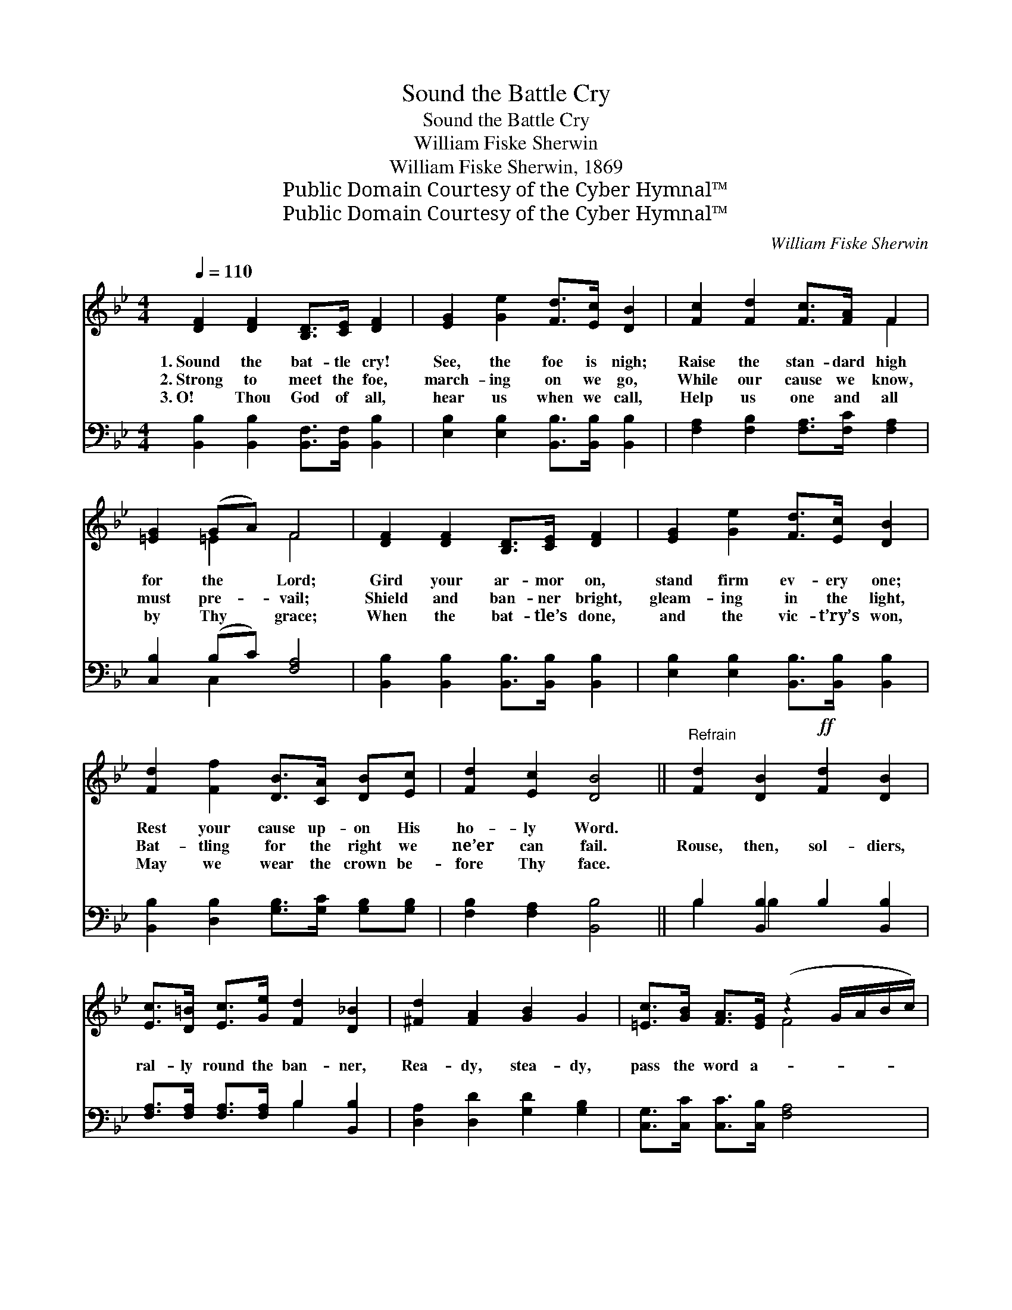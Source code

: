 X:1
T:Sound the Battle Cry
T:Sound the Battle Cry
T:William Fiske Sherwin
T:William Fiske Sherwin, 1869
T:Public Domain Courtesy of the Cyber Hymnal™
T:Public Domain Courtesy of the Cyber Hymnal™
C:William Fiske Sherwin
Z:Public Domain
Z:Courtesy of the Cyber Hymnal™
%%score ( 1 2 ) ( 3 4 )
L:1/8
Q:1/4=110
M:4/4
K:Bb
V:1 treble 
V:2 treble 
V:3 bass 
V:4 bass 
V:1
 [DF]2 [DF]2 [B,D]>[CE] [DF]2 | [EG]2 [Ge]2 [Fd]>[Ec] [DB]2 | [Fc]2 [Fd]2 [Fc]>[FA] F2 | %3
w: 1.~Sound the bat- tle cry!|See, the foe is nigh;|Raise the stan- dard high|
w: 2.~Strong to meet the foe,|march- ing on we go,|While our cause we know,|
w: 3.~O! Thou God of all,|hear us when we call,|Help us one and all|
 [=EG]2 (GA) F4 | [DF]2 [DF]2 [B,D]>[CE] [DF]2 | [EG]2 [Ge]2 [Fd]>[Ec] [DB]2 | %6
w: for the * Lord;|Gird your ar- mor on,|stand firm ev- ery one;|
w: must pre- * vail;|Shield and ban- ner bright,|gleam- ing in the light,|
w: by Thy * grace;|When the bat- tle’s done,|and the vic- t’ry’s won,|
 [Fd]2 [Ff]2 [DB]>[CA] [DB][Ec] | [Fd]2 [Ec]2 [DB]4 ||"^Refrain" [Fd]2 [DB]2!ff! [Fd]2 [DB]2 | %9
w: Rest your cause up- on His|ho- ly Word.||
w: Bat- tling for the right we|ne’er can fail.|Rouse, then, sol- diers,|
w: May we wear the crown be-|fore Thy face.||
 [Ec]>[D=B] [Ec]>[Ge] [Fd]2 [D_B]2 | [^Fd]2 [FA]2 [GB]2 G2 | [=Ec]>[GB] [FA]>[EG] (z2 G/A/B/c/) | %12
w: |||
w: ral- ly round the ban- ner,|Rea- dy, stea- dy,|pass the word a- * * * *|
w: |||
 [Fd]2 [DB]2 [Fd]2 [DB]2 | [Ec]>[D=B] [Ec]>[Ge] [Fd]2 [D_B]2 | [Fd]2 [Ff]2 [DB]>[CA] [DB][Ec] | %15
w: |||
w: * long; On- ward,|for- ward, shout a- loud Ho-|san- na! Christ is Cap- tain|
w: |||
 [Fd]2 [Ec]2 [DB]4 |] %16
w: |
w: of the might-|
w: |
V:2
 x8 | x8 | x6 F2 | x2 =E2 F4 | x8 | x8 | x8 | x8 || x8 | x8 | x8 | x4 F4 | x8 | x8 | x8 | x8 |] %16
V:3
 [B,,B,]2 [B,,B,]2 [B,,F,]>[B,,F,] [B,,B,]2 | [E,B,]2 [E,B,]2 [B,,B,]>[B,,B,] [B,,B,]2 | %2
 [F,A,]2 [F,B,]2 [F,A,]>[F,C] [F,A,]2 | [C,B,]2 (B,C) [F,A,]4 | %4
 [B,,B,]2 [B,,B,]2 [B,,B,]>[B,,B,] [B,,B,]2 | [E,B,]2 [E,B,]2 [B,,B,]>[B,,B,] [B,,B,]2 | %6
 [B,,B,]2 [D,B,]2 [G,B,]>[G,C] [G,B,][G,B,] | [F,B,]2 [F,A,]2 [B,,B,]4 || %8
 B,2 [B,,B,]2 B,2 [B,,B,]2 | [F,A,]>[F,A,] [F,A,]>[F,A,] B,2 [B,,B,]2 | %10
 [D,A,]2 [D,D]2 [G,D]2 [G,B,]2 | [C,G,]>[C,C] [C,C]>[C,B,] [F,A,]4 | B,2 [B,,B,]2 B,2 [B,,B,]2 | %13
 [F,A,]>[F,A,] [F,A,]>[F,A,] B,2 [B,,F,]2 | [B,,B,]2 [D,B,]2 [G,B,]>[G,C] [G,B,][G,B,] | %15
 [F,B,]2 [F,A,]2 [B,,B,]4 |] %16
V:4
 x8 | x8 | x8 | x2 C,2 x4 | x8 | x8 | x8 | x8 || B,2 B,2 x4 | x4 B,2 x2 | x8 | x8 | B,2 B,2 x4 | %13
 x4 B,2 x2 | x8 | x8 |] %16

